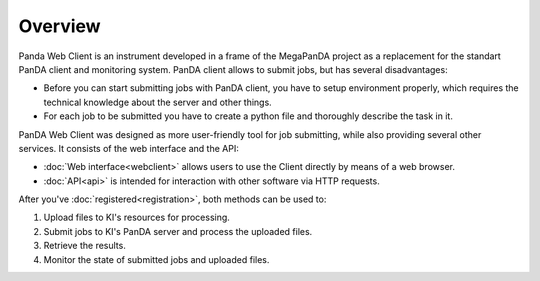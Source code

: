 Overview
********

Panda Web Client is an instrument developed in a frame of the MegaPanDA project as a replacement for the standart PanDA client and monitoring system. PanDA client allows to submit jobs, but has several disadvantages:

* Before you can start submitting jobs with PanDA client, you have to setup environment properly, which requires the technical knowledge about the server and other things.
* For each job to be submitted you have to create a python file and thoroughly describe the task in it.

PanDA Web Client was designed as more user-friendly tool for job submitting, while also providing several other services. It consists of the web interface and the API:

* :doc:`Web interface<webclient>` allows users to use the Client directly by means of a web browser.
* :doc:`API<api>` is intended for interaction with other software via HTTP requests.

After you've :doc:`registered<registration>`, both methods can be used to:

1) Upload files to KI's resources for processing.
2) Submit jobs to KI's PanDA server and process the uploaded files.
3) Retrieve the results.
4) Monitor the state of submitted jobs and uploaded files.